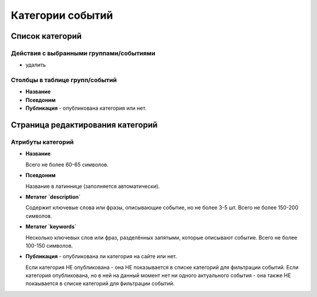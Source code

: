 .. _event_category:

#################
Категории событий
#################

****************
Список категорий
****************

Действия с выбранными группами/событиями
========================================

* удалить

Столбцы в таблице групп/событий
===============================

* **Название**
* **Псевдоним**
* **Публикация** - опубликована категория или нет.

*********************************
Страница редактирования категорий
*********************************

Атрибуты категорий
==================

* **Название**

  Всего не более 60-65 символов.

* **Псевдоним**

  Название в латиннице (заполняется автоматически).

* **Метатег `description`**

  Содержит ключевые слова или фразы, описывающие событие, но не более 3-5 шт. Всего не более 150-200 символов.

* **Метатег `keywords`**

  Несколько ключевых слов или фраз, разделённых запятыми, которые описывают событие. Всего не более 100-150 символов.

* **Публикация** - опубликована ли категория на сайте или нет.

  Если категория НЕ опубликована - она НЕ показывается в списке категорий для фильтрации событий.
  Если категория опубликована, но в ней на данный момент нет ни одного актуального события - она также НЕ покаывается в списке категорий для фильтрации событий.

.. only:: dev

  ******
  Модели
  ******
  .. autoclass:: bezantrakta.event.models.EventCategory

  ********************
  Процессоры контекста
  ********************
  Список категорий выводится в основном шаблоне сайта с помощью процессора контекста.

  .. automodule:: bezantrakta.event.context_processors.categories

  *************
  Представления
  *************

  Фильтрация событий по категории
  ===============================
  .. automodule:: bezantrakta.event.views.filter_category
